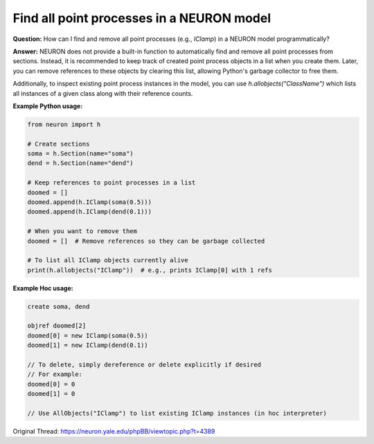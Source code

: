 Find all point processes in a NEURON model
============================================

**Question:**  
How can I find and remove all point processes (e.g., `IClamp`) in a NEURON model programmatically?

**Answer:**  
NEURON does not provide a built-in function to automatically find and remove all point processes from sections. Instead, it is recommended to keep track of created point process objects in a list when you create them. Later, you can remove references to these objects by clearing this list, allowing Python's garbage collector to free them.

Additionally, to inspect existing point process instances in the model, you can use `h.allobjects("ClassName")` which lists all instances of a given class along with their reference counts.

**Example Python usage:**

.. code-block:: python

    from neuron import h

    # Create sections
    soma = h.Section(name="soma")
    dend = h.Section(name="dend")

    # Keep references to point processes in a list
    doomed = []
    doomed.append(h.IClamp(soma(0.5)))
    doomed.append(h.IClamp(dend(0.1)))

    # When you want to remove them
    doomed = []  # Remove references so they can be garbage collected

    # To list all IClamp objects currently alive
    print(h.allobjects("IClamp"))  # e.g., prints IClamp[0] with 1 refs


**Example Hoc usage:**

.. code-block:: hoc

    create soma, dend

    objref doomed[2]
    doomed[0] = new IClamp(soma(0.5))
    doomed[1] = new IClamp(dend(0.1))

    // To delete, simply dereference or delete explicitly if desired
    // For example:
    doomed[0] = 0
    doomed[1] = 0

    // Use AllObjects("IClamp") to list existing IClamp instances (in hoc interpreter)


Original Thread: https://neuron.yale.edu/phpBB/viewtopic.php?t=4389
